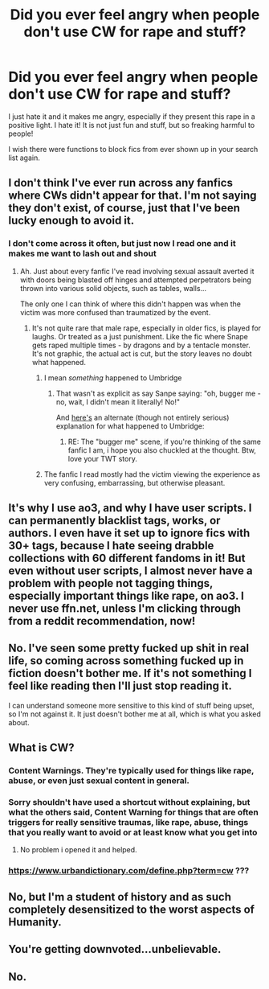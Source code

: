 #+TITLE: Did you ever feel angry when people don't use CW for rape and stuff?

* Did you ever feel angry when people don't use CW for rape and stuff?
:PROPERTIES:
:Author: Schak_Raven
:Score: 29
:DateUnix: 1591954677.0
:DateShort: 2020-Jun-12
:FlairText: Discussion
:END:
I just hate it and it makes me angry, especially if they present this rape in a positive light. I hate it! It is not just fun and stuff, but so freaking harmful to people!

I wish there were functions to block fics from ever shown up in your search list again.


** I don't think I've ever run across any fanfics where CWs didn't appear for that. I'm not saying they don't exist, of course, just that I've been lucky enough to avoid it.
:PROPERTIES:
:Author: Vercalos
:Score: 12
:DateUnix: 1591955038.0
:DateShort: 2020-Jun-12
:END:

*** I don't come across it often, but just now I read one and it makes me want to lash out and shout
:PROPERTIES:
:Author: Schak_Raven
:Score: 11
:DateUnix: 1591955615.0
:DateShort: 2020-Jun-12
:END:

**** Ah. Just about every fanfic I've read involving sexual assault averted it with doors being blasted off hinges and attempted perpetrators being thrown into various solid objects, such as tables, walls...

The only one I can think of where this didn't happen was when the victim was more confused than traumatized by the event.
:PROPERTIES:
:Author: Vercalos
:Score: 3
:DateUnix: 1591955805.0
:DateShort: 2020-Jun-12
:END:

***** It's not quite rare that male rape, especially in older fics, is played for laughs. Or treated as a just punishment. Like the fic where Snape gets raped multiple times - by dragons and by a tentacle monster. It's not graphic, the actual act is cut, but the story leaves no doubt what happened.
:PROPERTIES:
:Author: Starfox5
:Score: 8
:DateUnix: 1591960564.0
:DateShort: 2020-Jun-12
:END:

****** I mean /something/ happened to Umbridge
:PROPERTIES:
:Author: VulpineKitsune
:Score: 4
:DateUnix: 1591963503.0
:DateShort: 2020-Jun-12
:END:

******* That wasn't as explicit as say Sanpe saying: "oh, bugger me - no, wait, I didn't mean it literally! No!"

And [[https://i.pinimg.com/originals/65/7c/2e/657c2e726a6f3c8be16dc6933bcf7c07.jpg][here's]] an alternate (though not entirely serious) explanation for what happened to Umbridge:
:PROPERTIES:
:Author: Starfox5
:Score: 6
:DateUnix: 1591963916.0
:DateShort: 2020-Jun-12
:END:

******** RE: The "bugger me" scene, if you're thinking of the same fanfic I am, i hope you also chuckled at the thought. Btw, love your TWT story.
:PROPERTIES:
:Score: 5
:DateUnix: 1591974513.0
:DateShort: 2020-Jun-12
:END:


****** The fanfic I read mostly had the victim viewing the experience as very confusing, embarrassing, but otherwise pleasant.
:PROPERTIES:
:Author: Vercalos
:Score: 2
:DateUnix: 1592012430.0
:DateShort: 2020-Jun-13
:END:


** It's why I use ao3, and why I have user scripts. I can permanently blacklist tags, works, or authors. I even have it set up to ignore fics with 30+ tags, because I hate seeing drabble collections with 60 different fandoms in it! But even without user scripts, I almost never have a problem with people not tagging things, especially important things like rape, on ao3. I never use ffn.net, unless I'm clicking through from a reddit recommendation, now!
:PROPERTIES:
:Author: avenginginsanity
:Score: 8
:DateUnix: 1591972768.0
:DateShort: 2020-Jun-12
:END:


** No. I've seen some pretty fucked up shit in real life, so coming across something fucked up in fiction doesn't bother me. If it's not something I feel like reading then I'll just stop reading it.

I can understand someone more sensitive to this kind of stuff being upset, so I'm not against it. It just doesn't bother me at all, which is what you asked about.
:PROPERTIES:
:Author: darkpothead
:Score: 6
:DateUnix: 1591999811.0
:DateShort: 2020-Jun-13
:END:


** What is CW?
:PROPERTIES:
:Author: baasum_
:Score: 6
:DateUnix: 1591954949.0
:DateShort: 2020-Jun-12
:END:

*** Content Warnings. They're typically used for things like rape, abuse, or even just sexual content in general.
:PROPERTIES:
:Author: Vercalos
:Score: 11
:DateUnix: 1591955152.0
:DateShort: 2020-Jun-12
:END:


*** Sorry shouldn't have used a shortcut without explaining, but what the others said, Content Warning for things that are often triggers for really sensitive traumas, like rape, abuse, things that you really want to avoid or at least know what you get into
:PROPERTIES:
:Author: Schak_Raven
:Score: 10
:DateUnix: 1591955775.0
:DateShort: 2020-Jun-12
:END:

**** No problem i opened it and helped.
:PROPERTIES:
:Author: baasum_
:Score: 3
:DateUnix: 1591955902.0
:DateShort: 2020-Jun-12
:END:


*** [[https://www.urbandictionary.com/define.php?term=cw]] ???
:PROPERTIES:
:Author: ceplma
:Score: -2
:DateUnix: 1591955032.0
:DateShort: 2020-Jun-12
:END:


** No, but I'm a student of history and as such completely desensitized to the worst aspects of Humanity.
:PROPERTIES:
:Author: Raesong
:Score: 3
:DateUnix: 1591977573.0
:DateShort: 2020-Jun-12
:END:


** You're getting downvoted...unbelievable.
:PROPERTIES:
:Author: avittamboy
:Score: 2
:DateUnix: 1591981155.0
:DateShort: 2020-Jun-12
:END:


** No.
:PROPERTIES:
:Author: TheHeadlessScholar
:Score: 1
:DateUnix: 1592029023.0
:DateShort: 2020-Jun-13
:END:
